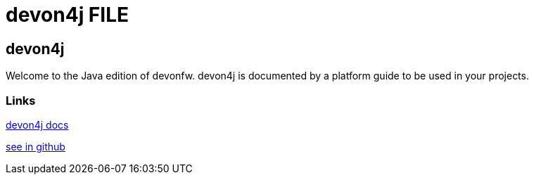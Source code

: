 = devon4j FILE

[.directory]
== devon4j

Welcome to the Java edition of devonfw. devon4j is documented by a platform guide to be used in your projects.

[.common-links]
=== Links

<</website/pages/docs/master-devon4j.asciidoc_introduction.html#, devon4j docs>>

https://github.com/devonfw/devon4j/wiki[see in github]